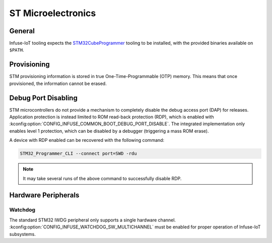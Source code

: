.. _infuse-embedded-vendor-stm:

ST Microelectronics
###################

General
*******

Infuse-IoT tooling expects the `STM32CubeProgrammer`_ tooling to be installed, with
the provided binaries available on ``$PATH``.

Provisioning
************

STM provisioning information is stored in true One-Time-Programmable (OTP) memory.
This means that once provisioned, the information cannot be erased.

Debug Port Disabling
********************

STM microcontrollers do not provide a mechanism to completely disable the debug
access port (DAP) for releases. Application protection is instead limited to
ROM read-back protection (RDP), which is enabled with
:kconfig:option:`CONFIG_INFUSE_COMMON_BOOT_DEBUG_PORT_DISABLE`. The integrated
implementation only enables level 1 protection, which can be disabled by a debugger
(triggering a mass ROM erase).

A device with RDP enabled can be recovered with the following command:

.. code-block:: bash

    STM32_Programmer_CLI --connect port=SWD -rdu

.. note::

    It may take several runs of the above command to successfully disable RDP.


Hardware Peripherals
********************

Watchdog
========

The standard STM32 IWDG peripheral only supports a single hardware channel.
:kconfig:option:`CONFIG_INFUSE_WATCHDOG_SW_MULTICHANNEL` must be enabled for
proper operation of Infuse-IoT subsystems.

.. _ST Microelectronics: https://www.st.com
.. _STM32CubeProgrammer: https://www.st.com/en/development-tools/stm32cubeprog.html
